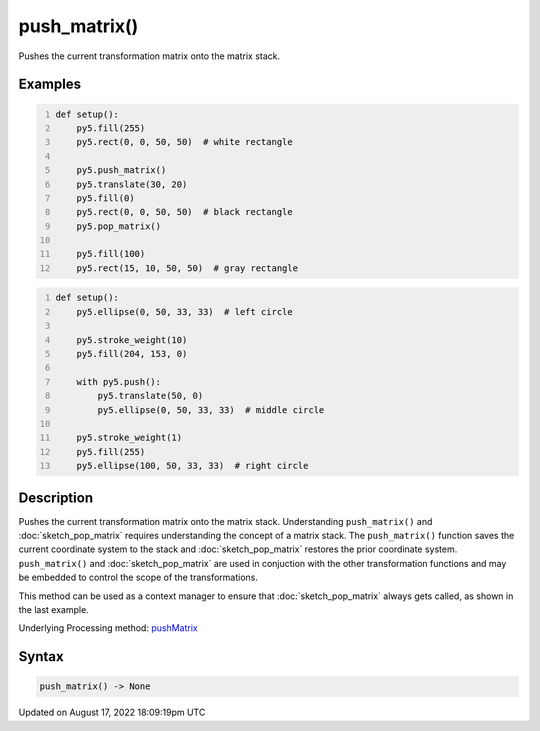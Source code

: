 push_matrix()
=============

Pushes the current transformation matrix onto the matrix stack.

Examples
--------

.. raw:: html

    <div class="example-table">

.. raw:: html

    <div class="example-row"><div class="example-cell-image">

.. image:: /images/reference/Sketch_push_matrix_0.png
    :alt: example picture for push_matrix()

.. raw:: html

    </div><div class="example-cell-code">

.. code:: python
    :number-lines:

    def setup():
        py5.fill(255)
        py5.rect(0, 0, 50, 50)  # white rectangle
    
        py5.push_matrix()
        py5.translate(30, 20)
        py5.fill(0)
        py5.rect(0, 0, 50, 50)  # black rectangle
        py5.pop_matrix()
    
        py5.fill(100)
        py5.rect(15, 10, 50, 50)  # gray rectangle

.. raw:: html

    </div></div>

.. raw:: html

    <div class="example-row"><div class="example-cell-image">

.. image:: /images/reference/Sketch_push_matrix_1.png
    :alt: example picture for push_matrix()

.. raw:: html

    </div><div class="example-cell-code">

.. code:: python
    :number-lines:

    def setup():
        py5.ellipse(0, 50, 33, 33)  # left circle
    
        py5.stroke_weight(10)
        py5.fill(204, 153, 0)
    
        with py5.push():
            py5.translate(50, 0)
            py5.ellipse(0, 50, 33, 33)  # middle circle
    
        py5.stroke_weight(1)
        py5.fill(255)
        py5.ellipse(100, 50, 33, 33)  # right circle

.. raw:: html

    </div></div>

.. raw:: html

    </div>

Description
-----------

Pushes the current transformation matrix onto the matrix stack. Understanding ``push_matrix()`` and :doc:`sketch_pop_matrix` requires understanding the concept of a matrix stack. The ``push_matrix()`` function saves the current coordinate system to the stack and :doc:`sketch_pop_matrix` restores the prior coordinate system. ``push_matrix()`` and :doc:`sketch_pop_matrix` are used in conjuction with the other transformation functions and may be embedded to control the scope of the transformations.

This method can be used as a context manager to ensure that :doc:`sketch_pop_matrix` always gets called, as shown in the last example.

Underlying Processing method: `pushMatrix <https://processing.org/reference/pushMatrix_.html>`_

Syntax
------

.. code:: python

    push_matrix() -> None

Updated on August 17, 2022 18:09:19pm UTC

